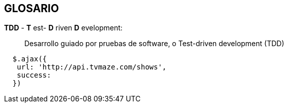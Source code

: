 [[nodejs-glosario]]

////
a=&#225; e=&#233; i=&#237; o=&#243; u=&#250;

A=&#193; E=&#201; I=&#205; O=&#211; U=&#218;

n=&#241; N=&#209;
////

== GLOSARIO

*TDD* - *T* est- *D* riven *D* evelopment: ::
  Desarrollo guiado por pruebas de software, o Test-driven development (TDD)
  
[source, console]
----
  $.ajax({
   url: 'http://api.tvmaze.com/shows',
   success:
  })
----
